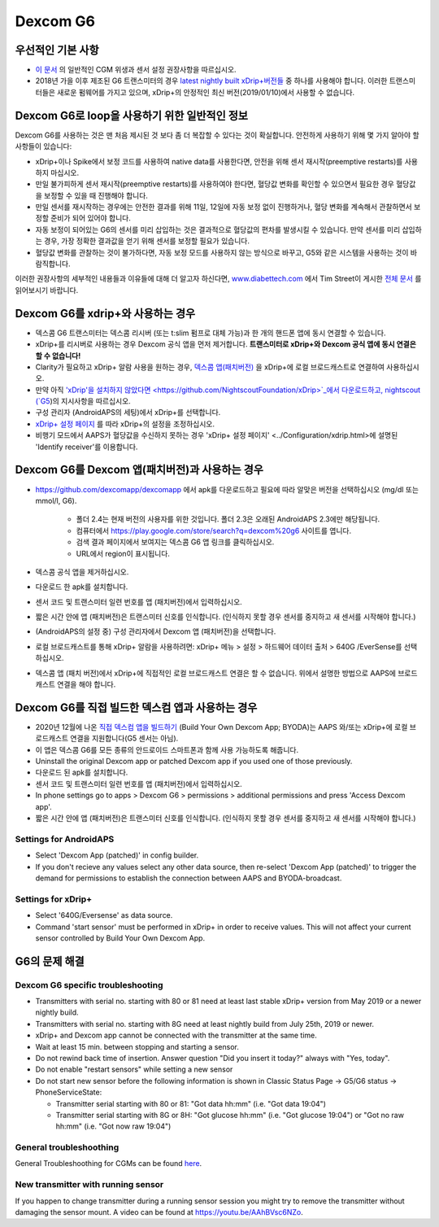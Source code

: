 Dexcom G6
**************************************************
우선적인 기본 사항
==================================================

* `이 문서 <../Hardware/GeneralCGMRecommendation.html>`_ 의 일반적인 CGM 위생과 센서 설정 권장사항을 따르십시오.
* 2018년 가을 이후 제조된 G6 트랜스미터의 경우 `latest nightly built xDrip+버전들 <https://github.com/NightscoutFoundation/xDrip/releases>`_ 중 하나를 사용해야 합니다. 이러한 트랜스미터들은 새로운 펌웨어를 가지고 있으며, xDrip+의 안정적인 최신 버전(2019/01/10)에서 사용할 수 없습니다.

Dexcom G6로 loop을 사용하기 위한 일반적인 정보
==================================================

Dexcom G6를 사용하는 것은 맨 처음 제시된 것 보다 좀 더 복잡할 수 있다는 것이 확실합니다. 안전하게 사용하기 위해 몇 가지 알아야 할 사항들이 있습니다: 

* xDrip+이나 Spike에서 보정 코드를 사용하여 native data를 사용한다면, 안전을 위해 센서 재시작(preemptive restarts)를 사용하지 마십시오.
* 만일 불가피하게 센서 재시작(preemptive restarts)를 사용하여야 한다면, 혈당값 변화를 확인할 수 있으면서 필요한 경우 혈당값을 보정할 수 있을 때 진행해야 합니다. 
* 만일 센서를 재시작하는 경우에는 안전한 결과를 위해 11일, 12일에 자동 보정 없이 진행하거나, 혈당 변화를 계속해서 관찰하면서 보정할 준비가 되어 있어야 합니다.
* 자동 보정이 되어있는 G6의 센서를 미리 삽입하는 것은 결과적으로 혈당값의 편차를 발생시킬 수 있습니다. 만약 센서를 미리 삽입하는 경우, 가장 정확한 결과값을 얻기 위해 센서를 보정할 필요가 있습니다.
* 혈당값 변화를 관찰하는 것이 불가하다면, 자동 보정 모드를 사용하지 않는 방식으로 바꾸고, G5와 같은 시스템을 사용하는 것이 바람직합니다.

이러한 권장사항의 세부적인 내용들과 이유들에 대해 더 알고자 하신다면, `www.diabettech.com <http://www.diabettech.com>`_ 에서 Tim Street이 게시한 `전체 문서 <http://www.diabettech.com/artificial-pancreas/diy-looping-and-cgm/>`_ 를 읽어보시기 바랍니다.

Dexcom G6를 xdrip+와 사용하는 경우
==================================================
* 덱스콤 G6 트랜스미터는 덱스콤 리시버 (또는 t:slim 펌프로 대체 가능)과 한 개의 핸드폰 앱에 동시 연결할 수 있습니다.
* xDrip+를 리시버로 사용하는 경우 Dexcom 공식 앱을 먼저 제거합니다. **트랜스미터로 xDrip+와 Dexcom 공식 앱에 동시 연결은 할 수 없습니다!**
* Clarity가 필요하고 xDrip+ 알람 사용을 원하는 경우, `덱스콤 앱(패치버전) <../Hardware/DexcomG6.html#if-using-g6-with-patched-dexcom-app>`_ 을 xDrip+에 로컬 브로드캐스트로 연결하여 사용하십시오.
* 만약 아직 `'xDrip'을 설치하지 않았다면 <https://github.com/NightscoutFoundation/xDrip>`_에서 다운로드하고, nightscout (`G5 <http://www.nightscout.info/wiki/welcome/nightscout-with-xdrip-and-dexcom-share-wireless/xdrip-with-g5-support>`_)의 지시사항을 따르십시오.
* 구성 관리자 (AndroidAPS의 세팅)에서 xDrip+를 선택합니다.
* `xDrip+ 설정 페이지 <../Configuration/xdrip.html>`_ 를 따라 xDrip+의 설정을 조정하십시오.
* 비행기 모드에서 AAPS가 혈당값을 수신하지 못하는 경우 'xDrip+ 설정 페이지' <../Configuration/xdrip.html>에 설명된 'Identify receiver'를 이용합니다.

Dexcom G6를 Dexcom 앱(패치버전)과 사용하는 경우
==================================================
* `https://github.com/dexcomapp/dexcomapp <https://github.com/dexcomapp/dexcomapp>`_ 에서 apk를 다운로드하고 필요에 따라 알맞은 버전을 선택하십시오 (mg/dl 또는 mmol/l, G6).

   * 폴더 2.4는 현재 버전의 사용자를 위한 것입니다. 폴더 2.3은 오래된 AndroidAPS 2.3에만 해당됩니다.
   * 컴퓨터에서 https://play.google.com/store/search?q=dexcom%20g6 사이트를 엽니다. 
   * 검색 결과 페이지에서 보여지는 덱스콤 G6 앱 링크를 클릭하십시오.
   * URL에서 region이 표시됩니다.
   
   .. image:: ../images/DexcomG6regionURL.PNG
     :alt: Dexcom G6 URL의 region

* 덱스콤 공식 앱을 제거하십시오.
* 다운로드 한 apk를 설치합니다.
* 센서 코드 및 트랜스미터 일련 번호를 앱 (패치버전)에서 입력하십시오.
* 짧은 시간 안에 앱 (패치버전)은 트랜스미터 신호를 인식합니다. (인식하지 못할 경우 센서를 중지하고 새 센서를 시작해야 합니다.)
* (AndroidAPS의 설정 중) 구성 관리자에서 Dexcom 앱 (패치버전)을 선택합니다.
* 로컬 브로드캐스트를 통해 xDrip+ 알람을 사용하려면: xDrip+ 메뉴 > 설정 > 하드웨어 데이터 출처 > 640G /EverSense를 선택하십시오.
* 덱스콤 앱 (패치 버전)에서 xDrip+에 직접적인 로컬 브로드캐스트 연결은 할 수 없습니다. 위에서 설명한 방법으로 AAPS에 브로드캐스트 연결을 해야 합니다.

Dexcom G6를 직접 빌드한 덱스컴 앱과 사용하는 경우
==================================================
* 2020년 12월에 나온 `직접 덱스컴 앱을 빌드하기 <https://docs.google.com/forms/d/e/1FAIpQLScD76G0Y-BlL4tZljaFkjlwuqhT83QlFM5v6ZEfO7gCU98iJQ/viewform?fbzx=2196386787609383750&fbclid=IwAR2aL8Cps1s6W8apUVK-gOqgGpA-McMPJj9Y8emf_P0-_gAsmJs6QwAY-o0>`_ (Build Your Own Dexcom App; BYODA)는 AAPS 와/또는 xDrip+에 로컬 브로드캐스트 연결을 지원합니다(G5 센서는 아님).
* 이 앱은 덱스콤 G6를 모든 종류의 안드로이드 스마트폰과 함께 사용 가능하도록 해줍니다.
* Uninstall the original Dexcom app or patched Dexcom app if you used one of those previously.
* 다운로드 된 apk를 설치합니다.
* 센서 코드 및 트랜스미터 일련 번호를 앱 (패치버전)에서 입력하십시오.
* In phone settings go to apps > Dexcom G6 > permissions > additional permissions and press 'Access Dexcom app'.
* 짧은 시간 안에 앱 (패치버전)은 트랜스미터 신호를 인식합니다. (인식하지 못할 경우 센서를 중지하고 새 센서를 시작해야 합니다.)

Settings for AndroidAPS
--------------------------------------------------
* Select 'Dexcom App (patched)' in config builder.
* If you don't recieve any values select any other data source, then re-select 'Dexcom App (patched)' to trigger the demand for permissions to establish the connection between AAPS and BYODA-broadcast.

Settings for xDrip+
--------------------------------------------------
* Select '640G/Eversense' as data source.
* Command 'start sensor' must be performed in xDrip+ in order to receive values. This will not affect your current sensor controlled by Build Your Own Dexcom App.
   
G6의 문제 해결
==================================================
Dexcom G6 specific troubleshooting
--------------------------------------------------
* Transmitters with serial no. starting with 80 or 81 need at least last stable xDrip+ version from May 2019 or a newer nightly build.
* Transmitters with serial no. starting with 8G need at least nightly build from July 25th, 2019 or newer.
* xDrip+ and Dexcom app cannot be connected with the transmitter at the same time.
* Wait at least 15 min. between stopping and starting a sensor.
* Do not rewind back time of insertion. Answer question "Did you insert it today?" always with "Yes, today".
* Do not enable "restart sensors" while setting a new sensor
* Do not start new sensor before the following information is shown in Classic Status Page -> G5/G6 status -> PhoneServiceState:

  * Transmitter serial starting with 80 or 81: "Got data hh:mm" (i.e. "Got data 19:04")
  * Transmitter serial starting with 8G or 8H: "Got glucose hh:mm" (i.e. "Got glucose 19:04") or "Got no raw hh:mm" (i.e. "Got now raw 19:04")

.. image:: ../images/xDrip_Dexcom_PhoneServiceState.png
  :alt: xDrip+ PhoneServiceState

General troubleshoothing
--------------------------------------------------
General Troubleshoothing for CGMs can be found `here <./GeneralCGMRecommendation.html#troubleshooting>`_.

New transmitter with running sensor
--------------------------------------------------
If you happen to change transmitter during a running sensor session you might try to remove the transmitter without damaging the sensor mount. A video can be found at `https://youtu.be/AAhBVsc6NZo <https://youtu.be/AAhBVsc6NZo>`_.
